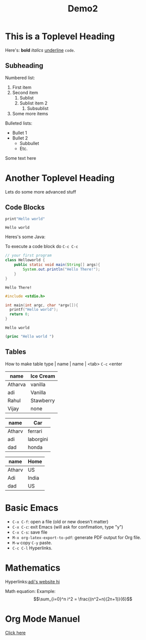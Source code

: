 #+TITLE: Demo2
#+OPTIONS: toc:nil

* This is a  Toplevel Heading

Here's: *bold* /italics/ _underline_ =code=.

** Subheading

Numbered list:

1. First item
2. Second item
   1. Sublist
   2. Sublist item 2
      1. Subsublist
3. Some more items
# opt return
Bulleted lists:
- Bullet 1
- Bullet 2
  - Subbullet
  - Etc.

Some text here

#+LATEX: \newpage

* Another Toplevel Heading
Lets do some more advanced stuff

** Code Blocks

#+begin_src python :results output :exports both :eval no-export
print"Hello world"
#+end_src

#+RESULTS:
: Hello world



Heres's some Java:

To execute a code block do =C-c C-c=

#+begin_src java :exports both :eval no-export
// your first program
class Helloworld {
    public static void main(String[] args){
        System.out.println("Hello There!");
    }
}
#+end_src

#+RESULTS:
: Hello There!


#+begin_src cpp :exports both :eval no-export
#include <stdio.h>

int main(int argc, char *argv[]){
  printf("Hello world");
  return 0;
}
#+end_src

#+RESULTS:
: Hello world


#+begin_src emacs-lisp :exponts both :eval no-export
(princ "Hello world ")
#+end_src

#+RESULTS:
: Hello world

** Tables

How to make table type | name | name | <tab> =C-c= <enter

| name    | Ice Cream |
|---------+-----------|
| Atharva | vanilla   |
| adi     | Vanilla   |
| Rahul   | Stawberry |
| Vijay   | none      |


| name   | Car       |
|--------+-----------|
| Atharv | ferrari   |
| adi    | laborgini |
| dad    | honda     |

| name   | Home  |
|--------+-------|
| Atharv | US    |
| Adi    | India |
| dad    | US    |



* Basic Emacs
- =C-x C-f=: open a file (old or new doesn't matter)
- =C-x C-c=: exit Emacs (will ask for confimation, type "y")
- =C-x C-s=: save file
- =M-x org-latex-export-to-pdf=: generate PDF output for Org file.
- =M-w= copy =C-y= paste.
- =C-c C-l= Hyperlinks.

* Mathematics

Hyperlinks:[[https://nebhrajani-a.github.io/][adi's website hi]]

Math equation:
Example:
$$\sum_{i=0}^n i^2 = \frac{(n^2+n)(2n+1)}{6}$$

* Org Mode Manuel
[[https://orgmode.org/manual/][Click here]]
